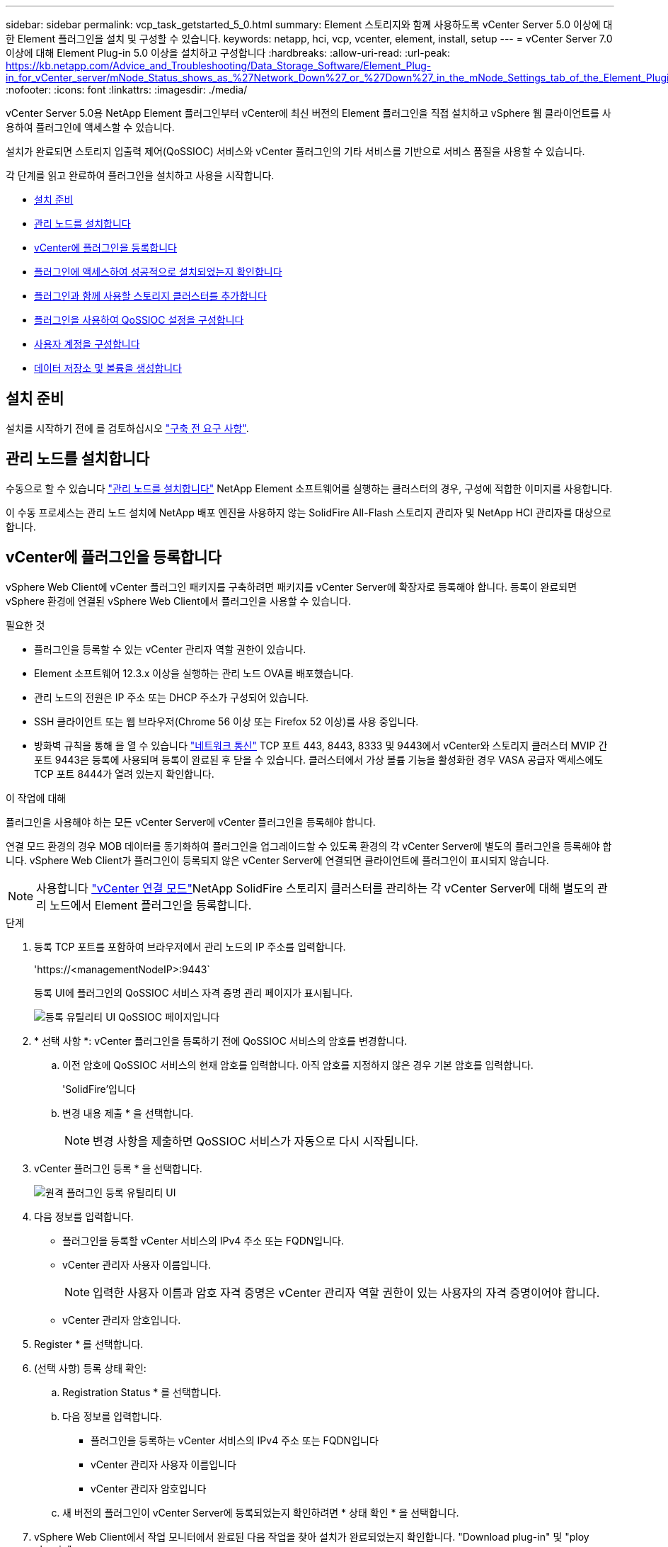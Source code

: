 ---
sidebar: sidebar 
permalink: vcp_task_getstarted_5_0.html 
summary: Element 스토리지와 함께 사용하도록 vCenter Server 5.0 이상에 대한 Element 플러그인을 설치 및 구성할 수 있습니다. 
keywords: netapp, hci, vcp, vcenter, element, install, setup 
---
= vCenter Server 7.0 이상에 대해 Element Plug-in 5.0 이상을 설치하고 구성합니다
:hardbreaks:
:allow-uri-read: 
:url-peak: https://kb.netapp.com/Advice_and_Troubleshooting/Data_Storage_Software/Element_Plug-in_for_vCenter_server/mNode_Status_shows_as_%27Network_Down%27_or_%27Down%27_in_the_mNode_Settings_tab_of_the_Element_Plugin_for_vCenter_(VCP)
:nofooter: 
:icons: font
:linkattrs: 
:imagesdir: ./media/


[role="lead"]
vCenter Server 5.0용 NetApp Element 플러그인부터 vCenter에 최신 버전의 Element 플러그인을 직접 설치하고 vSphere 웹 클라이언트를 사용하여 플러그인에 액세스할 수 있습니다.

설치가 완료되면 스토리지 입출력 제어(QoSSIOC) 서비스와 vCenter 플러그인의 기타 서비스를 기반으로 서비스 품질을 사용할 수 있습니다.

각 단계를 읽고 완료하여 플러그인을 설치하고 사용을 시작합니다.

* <<설치 준비>>
* <<관리 노드를 설치합니다>>
* <<vCenter에 플러그인을 등록합니다>>
* <<플러그인에 액세스하여 성공적으로 설치되었는지 확인합니다>>
* <<플러그인과 함께 사용할 스토리지 클러스터를 추가합니다>>
* <<플러그인을 사용하여 QoSSIOC 설정을 구성합니다>>
* <<사용자 계정을 구성합니다>>
* <<데이터 저장소 및 볼륨을 생성합니다>>




== 설치 준비

설치를 시작하기 전에 를 검토하십시오 link:reference_requirements_vcp.html["구축 전 요구 사항"].



== 관리 노드를 설치합니다

수동으로 할 수 있습니다 https://docs.netapp.com/us-en/hci/docs/task_mnode_install.html["관리 노드를 설치합니다"^] NetApp Element 소프트웨어를 실행하는 클러스터의 경우, 구성에 적합한 이미지를 사용합니다.

이 수동 프로세스는 관리 노드 설치에 NetApp 배포 엔진을 사용하지 않는 SolidFire All-Flash 스토리지 관리자 및 NetApp HCI 관리자를 대상으로 합니다.



== vCenter에 플러그인을 등록합니다

vSphere Web Client에 vCenter 플러그인 패키지를 구축하려면 패키지를 vCenter Server에 확장자로 등록해야 합니다. 등록이 완료되면 vSphere 환경에 연결된 vSphere Web Client에서 플러그인을 사용할 수 있습니다.

.필요한 것
* 플러그인을 등록할 수 있는 vCenter 관리자 역할 권한이 있습니다.
* Element 소프트웨어 12.3.x 이상을 실행하는 관리 노드 OVA를 배포했습니다.
* 관리 노드의 전원은 IP 주소 또는 DHCP 주소가 구성되어 있습니다.
* SSH 클라이언트 또는 웹 브라우저(Chrome 56 이상 또는 Firefox 52 이상)를 사용 중입니다.
* 방화벽 규칙을 통해 을 열 수 있습니다 link:reference_requirements_vcp.html["네트워크 통신"] TCP 포트 443, 8443, 8333 및 9443에서 vCenter와 스토리지 클러스터 MVIP 간 포트 9443은 등록에 사용되며 등록이 완료된 후 닫을 수 있습니다. 클러스터에서 가상 볼륨 기능을 활성화한 경우 VASA 공급자 액세스에도 TCP 포트 8444가 열려 있는지 확인합니다.


.이 작업에 대해
플러그인을 사용해야 하는 모든 vCenter Server에 vCenter 플러그인을 등록해야 합니다.

연결 모드 환경의 경우 MOB 데이터를 동기화하여 플러그인을 업그레이드할 수 있도록 환경의 각 vCenter Server에 별도의 플러그인을 등록해야 합니다. vSphere Web Client가 플러그인이 등록되지 않은 vCenter Server에 연결되면 클라이언트에 플러그인이 표시되지 않습니다.


NOTE: 사용합니다 link:vcp_concept_linkedmode.html["vCenter 연결 모드"]NetApp SolidFire 스토리지 클러스터를 관리하는 각 vCenter Server에 대해 별도의 관리 노드에서 Element 플러그인을 등록합니다.

.단계
. 등록 TCP 포트를 포함하여 브라우저에서 관리 노드의 IP 주소를 입력합니다.
+
'\https://<managementNodeIP>:9443`

+
등록 UI에 플러그인의 QoSSIOC 서비스 자격 증명 관리 페이지가 표시됩니다.

+
image::vcp_registration_ui_qossioc.png[등록 유틸리티 UI QoSSIOC 페이지입니다]

. * 선택 사항 *: vCenter 플러그인을 등록하기 전에 QoSSIOC 서비스의 암호를 변경합니다.
+
.. 이전 암호에 QoSSIOC 서비스의 현재 암호를 입력합니다. 아직 암호를 지정하지 않은 경우 기본 암호를 입력합니다.
+
'SolidFire'입니다

.. 변경 내용 제출 * 을 선택합니다.
+

NOTE: 변경 사항을 제출하면 QoSSIOC 서비스가 자동으로 다시 시작됩니다.



. vCenter 플러그인 등록 * 을 선택합니다.
+
image::vcp_remote_plugin_registration_ui.png[원격 플러그인 등록 유틸리티 UI]

. 다음 정보를 입력합니다.
+
** 플러그인을 등록할 vCenter 서비스의 IPv4 주소 또는 FQDN입니다.
** vCenter 관리자 사용자 이름입니다.
+

NOTE: 입력한 사용자 이름과 암호 자격 증명은 vCenter 관리자 역할 권한이 있는 사용자의 자격 증명이어야 합니다.

** vCenter 관리자 암호입니다.


. Register * 를 선택합니다.
. (선택 사항) 등록 상태 확인:
+
.. Registration Status * 를 선택합니다.
.. 다음 정보를 입력합니다.
+
*** 플러그인을 등록하는 vCenter 서비스의 IPv4 주소 또는 FQDN입니다
*** vCenter 관리자 사용자 이름입니다
*** vCenter 관리자 암호입니다


.. 새 버전의 플러그인이 vCenter Server에 등록되었는지 확인하려면 * 상태 확인 * 을 선택합니다.


. vSphere Web Client에서 작업 모니터에서 완료된 다음 작업을 찾아 설치가 완료되었는지 확인합니다. "Download plug-in" 및 "ploy plug-in".




== 플러그인에 액세스하여 성공적으로 설치되었는지 확인합니다

설치 또는 업그레이드가 완료되면 측면 패널의 vSphere 웹 클라이언트의 바로 가기 탭에 NetApp Element 원격 플러그인 확장 지점이 나타납니다.

image::vcp_remote_plugin_icons_home_page.png[에서는 업그레이드 또는 설치 후 플러그인 확장 지점을 보여 줍니다]


NOTE: vCenter 플러그인 아이콘이 표시되지 않으면 를 참조하십시오 link:vcp_reference_troubleshoot_vcp.html#plug-in-registration-successful-but-icons-do-not-appear-in-web-client["문제 해결 설명서"].



== 플러그인과 함께 사용할 스토리지 클러스터를 추가합니다

NetApp Element 원격 플러그인 확장 지점을 사용하여 Element 소프트웨어를 실행하는 클러스터를 추가하고 관리할 수 있습니다.

.필요한 것
* 하나 이상의 클러스터를 사용할 수 있어야 하며 해당 IP 또는 FQDN 주소를 알고 있어야 합니다.
* 클러스터에 대한 현재 전체 클러스터 관리자 사용자 자격 증명
* 방화벽 규칙을 통해 열 수 있습니다 link:reference_requirements_vcp.html["네트워크 통신"] TCP 포트 443, 8333 및 8443에서 vCenter와 클러스터 MVIP 간



NOTE: 관리 기능을 사용하려면 클러스터를 하나 이상 추가해야 합니다.

.이 작업에 대해
이 절차에서는 플러그인이 클러스터를 관리할 수 있도록 클러스터 프로필을 추가하는 방법에 대해 설명합니다. 플러그인을 사용하여 클러스터 관리자 자격 증명을 수정할 수 없습니다.

을 참조하십시오 https://docs.netapp.com/us-en/element-software/storage/concept_system_manage_manage_cluster_administrator_users.html["클러스터 관리자 사용자 계정 관리"^] 클러스터 관리자 계정의 자격 증명을 변경하는 지침은 을 참조하십시오.

.단계
. NetApp Element 원격 플러그인 > 구성 > 클러스터 * 를 선택합니다.
. Add Cluster * 를 선택합니다.
. 다음 정보를 입력합니다.
+
** * IP 주소/FQDN *: 클러스터 MVIP 주소를 입력합니다.
** * 사용자 ID *: 클러스터 관리자 사용자 이름을 입력합니다.
** * 암호 *: 클러스터 관리자 암호를 입력합니다.
** * vCenter Server *: 연결된 모드 그룹을 설정한 경우 클러스터에 액세스할 vCenter Server를 선택합니다. 연결 모드를 사용하지 않는 경우 현재 vCenter Server가 기본값입니다.
+
[NOTE]
====
*** 클러스터의 호스트는 각 vCenter Server 에서만 사용할 수 있습니다. 선택한 vCenter Server가 원하는 호스트에 액세스할 수 있는지 확인합니다. 나중에 다른 호스트를 사용하도록 결정한 경우 클러스터를 제거하고 다른 vCenter Server에 재할당한 다음 다시 추가할 수 있습니다.
*** 사용합니다 link:vcp_concept_linkedmode.html["vCenter 연결 모드"]NetApp SolidFire 스토리지 클러스터를 관리하는 각 vCenter Server에 대해 별도의 관리 노드에서 Element 플러그인을 등록합니다.


====


. OK * 를 선택합니다.


프로세스가 완료되면 클러스터가 사용 가능한 클러스터 목록에 표시되며 NetApp Element 관리 확장 지점에서 사용할 수 있습니다.



== 플러그인을 사용하여 QoSSIOC 설정을 구성합니다

스토리지 I/O 제어를 기반으로 서비스 품질을 자동으로 설정할 수 있습니다 link:vcp_concept_qossioc.html["(QoSSIOC)"] 플러그인으로 제어되는 개별 볼륨 및 데이터 저장소의 경우 이렇게 하려면 QoSSIOC 서비스가 vCenter와 통신할 수 있도록 QoS 및 vCenter 자격 증명을 구성합니다.

.이 작업에 대해
관리 노드에 대해 유효한 QoSSIOC 설정을 구성한 후에는 이 설정이 기본값으로 설정됩니다. QoSSIOC 설정은 새 관리 노드에 유효한 QoSSIOC 설정을 제공할 때까지 마지막으로 알려진 유효한 QoSSIOC 설정으로 되돌아갑니다. 새 관리 노드에 대한 QoSSIOC 자격 증명을 설정하기 전에 구성된 관리 노드에 대한 QoSSIOC 설정을 지워야 합니다.

.단계
. NetApp Element 원격 플러그인 > 구성 > QoSSIOC 설정 * 을 선택합니다.
. 작업 * 을 선택합니다.
. 결과 메뉴에서 * 구성 * 을 선택합니다.
. QoSSIOC 설정 구성 * 대화 상자에서 다음 정보를 입력합니다.
+
** * mNode IP Address/FQDN *: QoSSIOC 서비스를 포함하는 클러스터의 관리 노드 IP 주소입니다.
** * mNode 포트 *: QoSSIOC 서비스를 포함하는 관리 노드의 포트 주소입니다. 기본 포트는 8443입니다.
** * QoSSIOC 사용자 ID *: QoSSIOC 서비스의 사용자 ID입니다. QoSSIOC 서비스 기본 사용자 ID는 admin입니다. NetApp HCI의 경우 사용자 ID는 NetApp 배포 엔진을 사용하여 설치 중에 입력한 것과 같습니다.
** * QoSSIOC 암호 *: Element QoSSIOC 서비스의 암호입니다. QoSSIOC 서비스 기본 암호는 SolidFire입니다. 사용자 지정 암호를 만들지 않은 경우 등록 유틸리티 UI('https://[management node IP]:9443')에서 만들 수 있습니다.
** * vCenter 사용자 ID *: 전체 관리자 역할 권한이 있는 vCenter 관리자의 사용자 이름입니다.
** * vCenter 암호 *: vCenter 관리자의 전체 관리자 역할 권한이 있는 암호입니다.


. OK * 를 선택합니다.
+
플러그인이 서비스와 성공적으로 통신할 수 있으면 * QoSSIOC Status * 필드에 "UP"이 표시됩니다.

+
[NOTE]
====
상태가 다음 중 하나일 경우 이 {url-peak} [KB^]를 참조하여 문제를 해결하십시오.

** `Down`QoSSIOC가 활성화되지 않았습니다.
** `Not Configured`QoSSIOC 설정이 구성되지 않았습니다.
** `Network Down`: vCenter는 네트워크의 QoSSIOC 서비스와 통신할 수 없습니다. mNode 및 SIOC 서비스가 여전히 실행 중일 수 있습니다.


====
+
QoSSIOC 서비스를 활성화한 후 개별 데이터 저장소에서 QoSSIOC 성능을 구성할 수 있습니다.





== 사용자 계정을 구성합니다

볼륨에 대한 액세스를 활성화하려면 하나 이상의 를 생성해야 합니다 link:vcp_task_create_manage_user_accounts.html#create-an-account["사용자 계정"].



== 데이터 저장소 및 볼륨을 생성합니다

생성할 수 있습니다 link:vcp_task_datastores_manage.html#create-a-datastore["데이터 저장소 및 Element 볼륨"] 스토리지 할당을 시작합니다.

[discrete]
== 자세한 내용을 확인하십시오

* https://docs.netapp.com/us-en/hci/index.html["NetApp HCI 문서"^]
* http://mysupport.netapp.com/hci/resources["NetApp HCI 리소스 페이지를 참조하십시오"^]
* https://www.netapp.com/data-storage/solidfire/documentation["SolidFire 및 요소 리소스 페이지입니다"^]

